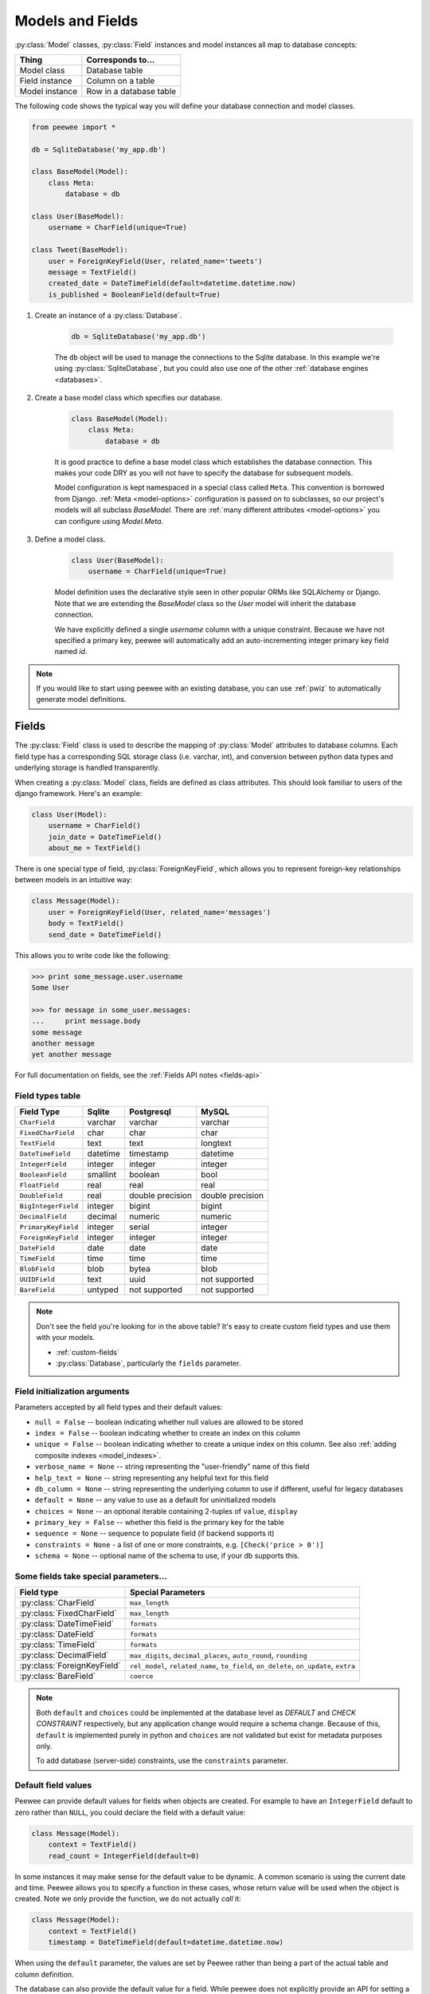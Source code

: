 .. _models:

Models and Fields
=================

:py:class:`Model` classes, :py:class:`Field` instances and model instances all map to database concepts:

================= =================================
Thing             Corresponds to...
================= =================================
Model class       Database table
Field instance    Column on a table
Model instance    Row in a database table
================= =================================

The following code shows the typical way you will define your database connection and model classes.

.. _blog-models:

.. code-block:: python

    from peewee import *

    db = SqliteDatabase('my_app.db')

    class BaseModel(Model):
        class Meta:
            database = db

    class User(BaseModel):
        username = CharField(unique=True)

    class Tweet(BaseModel):
        user = ForeignKeyField(User, related_name='tweets')
        message = TextField()
        created_date = DateTimeField(default=datetime.datetime.now)
        is_published = BooleanField(default=True)

1. Create an instance of a :py:class:`Database`.

    .. code-block:: python

        db = SqliteDatabase('my_app.db')

    The ``db`` object will be used to manage the connections to the Sqlite database. In this example we're using :py:class:`SqliteDatabase`, but you could also use one of the other :ref:`database engines <databases>`.

2. Create a base model class which specifies our database.

    .. code-block:: python

        class BaseModel(Model):
            class Meta:
                database = db

    It is good practice to define a base model class which establishes the database connection. This makes your code DRY as you will not have to specify the database for subsequent models.

    Model configuration is kept namespaced in a special class called ``Meta``. This convention is borrowed from Django. :ref:`Meta <model-options>` configuration is passed on to subclasses, so our project's models will all subclass *BaseModel*. There are :ref:`many different attributes <model-options>` you can configure using *Model.Meta*.

3. Define a model class.

    .. code-block:: python

        class User(BaseModel):
            username = CharField(unique=True)

    Model definition uses the declarative style seen in other popular ORMs like SQLAlchemy or Django. Note that we are extending the *BaseModel* class so the *User* model will inherit the database connection.

    We have explicitly defined a single *username* column with a unique constraint. Because we have not specified a primary key, peewee will automatically add an auto-incrementing integer primary key field named *id*.

.. note::
    If you would like to start using peewee with an existing database, you can use :ref:`pwiz` to automatically generate model definitions.

.. _fields:

Fields
------

The :py:class:`Field` class is used to describe the mapping of :py:class:`Model` attributes to database columns. Each field type has a corresponding SQL storage class (i.e. varchar, int), and conversion between python data types and underlying storage is handled transparently.

When creating a :py:class:`Model` class, fields are defined as class attributes. This should look familiar to users of the django framework. Here's an example:

.. code-block:: python

    class User(Model):
        username = CharField()
        join_date = DateTimeField()
        about_me = TextField()

There is one special type of field, :py:class:`ForeignKeyField`, which allows you
to represent foreign-key relationships between models in an intuitive way:

.. code-block:: python

    class Message(Model):
        user = ForeignKeyField(User, related_name='messages')
        body = TextField()
        send_date = DateTimeField()

This allows you to write code like the following:

.. code-block:: python

    >>> print some_message.user.username
    Some User

    >>> for message in some_user.messages:
    ...     print message.body
    some message
    another message
    yet another message

For full documentation on fields, see the :ref:`Fields API notes <fields-api>`

.. _field_types_table:

Field types table
^^^^^^^^^^^^^^^^^

===================   =================   =================   =================
Field Type            Sqlite              Postgresql          MySQL
===================   =================   =================   =================
``CharField``         varchar             varchar             varchar
``FixedCharField``    char                char                char
``TextField``         text                text                longtext
``DateTimeField``     datetime            timestamp           datetime
``IntegerField``      integer             integer             integer
``BooleanField``      smallint            boolean             bool
``FloatField``        real                real                real
``DoubleField``       real                double precision    double precision
``BigIntegerField``   integer             bigint              bigint
``DecimalField``      decimal             numeric             numeric
``PrimaryKeyField``   integer             serial              integer
``ForeignKeyField``   integer             integer             integer
``DateField``         date                date                date
``TimeField``         time                time                time
``BlobField``         blob                bytea               blob
``UUIDField``         text                uuid                not supported
``BareField``         untyped             not supported       not supported
===================   =================   =================   =================

.. note::
    Don't see the field you're looking for in the above table? It's easy to create custom field types and use them with your models.

    * :ref:`custom-fields`
    * :py:class:`Database`, particularly the ``fields`` parameter.

Field initialization arguments
^^^^^^^^^^^^^^^^^^^^^^^^^^^^^^

Parameters accepted by all field types and their default values:

* ``null = False`` -- boolean indicating whether null values are allowed to be stored
* ``index = False`` -- boolean indicating whether to create an index on this column
* ``unique = False`` -- boolean indicating whether to create a unique index on this column. See also :ref:`adding composite indexes <model_indexes>`.
* ``verbose_name = None`` -- string representing the "user-friendly" name of this field
* ``help_text = None`` -- string representing any helpful text for this field
* ``db_column = None`` -- string representing the underlying column to use if different, useful for legacy databases
* ``default = None`` -- any value to use as a default for uninitialized models
* ``choices = None`` -- an optional iterable containing 2-tuples of ``value``, ``display``
* ``primary_key = False`` -- whether this field is the primary key for the table
* ``sequence = None`` -- sequence to populate field (if backend supports it)
* ``constraints = None`` - a list of one or more constraints, e.g. ``[Check('price > 0')]``
* ``schema = None`` -- optional name of the schema to use, if your db supports this.

Some fields take special parameters...
^^^^^^^^^^^^^^^^^^^^^^^^^^^^^^^^^^^^^^

+--------------------------------+------------------------------------------------+
| Field type                     | Special Parameters                             |
+================================+================================================+
| :py:class:`CharField`          | ``max_length``                                 |
+--------------------------------+------------------------------------------------+
| :py:class:`FixedCharField`     | ``max_length``                                 |
+--------------------------------+------------------------------------------------+
| :py:class:`DateTimeField`      | ``formats``                                    |
+--------------------------------+------------------------------------------------+
| :py:class:`DateField`          | ``formats``                                    |
+--------------------------------+------------------------------------------------+
| :py:class:`TimeField`          | ``formats``                                    |
+--------------------------------+------------------------------------------------+
| :py:class:`DecimalField`       | ``max_digits``, ``decimal_places``,            |
|                                | ``auto_round``, ``rounding``                   |
+--------------------------------+------------------------------------------------+
| :py:class:`ForeignKeyField`    | ``rel_model``, ``related_name``, ``to_field``, |
|                                | ``on_delete``, ``on_update``, ``extra``        |
+--------------------------------+------------------------------------------------+
| :py:class:`BareField`          | ``coerce``                                     |
+--------------------------------+------------------------------------------------+

.. note::
    Both ``default`` and ``choices`` could be implemented at the database level as *DEFAULT* and *CHECK CONSTRAINT* respectively, but any application change would require a schema change. Because of this, ``default`` is implemented purely in python and ``choices`` are not validated but exist for metadata purposes only.

    To add database (server-side) constraints, use the ``constraints`` parameter.

Default field values
^^^^^^^^^^^^^^^^^^^^

Peewee can provide default values for fields when objects are created. For example to have an ``IntegerField`` default to zero rather than ``NULL``, you could declare the field with a default value:

.. code-block:: python

    class Message(Model):
        context = TextField()
        read_count = IntegerField(default=0)

In some instances it may make sense for the default value to be dynamic. A common scenario is using the current date and time. Peewee allows you to specify a function in these cases, whose return value will be used when the object is created. Note we only provide the function, we do not actually *call* it:

.. code-block:: python

    class Message(Model):
        context = TextField()
        timestamp = DateTimeField(default=datetime.datetime.now)

When using the ``default`` parameter, the values are set by Peewee rather than being a part of the actual table and column definition.

The database can also provide the default value for a field. While peewee does not explicitly provide an API for setting a server-side default value, you can use the ``constraints`` parameter to specify the server default:

.. code-block:: python

    class Message(Model):
        context = TextField()
        timestamp = DateTimeField(constraints=[SQL('DEFAULT CURRENT_TIMESTAMP')])


ForeignKeyField
^^^^^^^^^^^^^^^

:py:class:`ForeignKeyField` is a special field type that allows one model to reference another. Typically a foreign key will contain the primary key of the model it relates to (but you can specify a particular column by specifying a ``to_field``).

Foreign keys allow data to be `normalized <http://en.wikipedia.org/wiki/Database_normalization>`_. In our example models, there is a foreign key from ``Tweet`` to ``User``. This means that all the users are stored in their own table, as are the tweets, and the foreign key from tweet to user allows each tweet to *point* to a particular user object.

In peewee, accessing the value of a :py:class:`ForeignKeyField` will return the entire related object, e.g.:

.. code-block:: python

    tweets = Tweet.select(Tweet, User).join(User).order_by(Tweet.create_date.desc())
    for tweet in tweets:
        print(tweet.user.username, tweet.message)

In the example above the ``User`` data was selected as part of the query. For more examples of this technique, see the :ref:`Avoiding N+1 <nplusone>` document.

If we did not select the ``User``, though, then an additional query would be issued to fetch the associated ``User`` data:

.. code-block:: python

    tweets = Tweet.select().order_by(Tweet.create_date.desc())
    for tweet in tweets:
        # WARNING: an additional query will be issued for EACH tweet
        # to fetch the associated User data.
        print(tweet.user.username, tweet.message)

Sometimes you only need the associated primary key value from the foreign key column. In this case, Peewee follows the convention established by Django, of allowing you to access the raw foreign key value by appending ``"_id"`` to the foreign key field's name:

.. code-block:: python

    tweets = Tweet.select()
    for tweet in tweets:
        # Instead of "tweet.user", we will just get the raw ID value stored
        # in the column.
        print(tweet.user_id, tweet.message)

:py:class:`ForeignKeyField` allows for a backreferencing property to be bound to the target model. Implicitly, this property will be named `classname_set`, where `classname` is the lowercase name of the class, but can be overridden via the parameter ``related_name``:

.. code-block:: python

    class Message(Model):
        from_user = ForeignKeyField(User)
        to_user = ForeignKeyField(User, related_name='received_messages')
        text = TextField()

    for message in some_user.message_set:
        # We are iterating over all Messages whose from_user is some_user.
        print message

    for message in some_user.received_messages:
        # We are iterating over all Messages whose to_user is some_user
        print message


DateTimeField, DateField and TimeField
^^^^^^^^^^^^^^^^^^^^^^^^^^^^^^^^^^^^^^

The three fields devoted to working with dates and times have special properties
which allow access to things like the year, month, hour, etc.

:py:class:`DateField` has properties for:

* ``year``
* ``month``
* ``day``

:py:class:`TimeField` has properties for:

* ``hour``
* ``minute``
* ``second``

:py:class:`DateTimeField` has all of the above.

These properties can be used just like any other expression. Let's say we have
an events calendar and want to highlight all the days in the current month that
have an event attached:

.. code-block:: python

    # Get the current time.
    now = datetime.datetime.now()

    # Get days that have events for the current month.
    Event.select(Event.event_date.day.alias('day')).where(
        (Event.event_date.year == now.year) &
        (Event.event_date.month == now.month))

.. note::
    SQLite does not have a native date type, so dates are stored in formatted text columns. To ensure that comparisons work correctly, the dates need to be formatted so they are sorted lexicographically. That is why they are stored, by default, as ``YYYY-MM-DD HH:MM:SS``.

BareField
^^^^^^^^^

The :py:class:`BareField` class is intended to be used only with SQLite. Since SQLite uses dynamic typing and data-types are not enforced, it can be perfectly fine to declare fields without *any* data-type. In those cases you can use :py:class:`BareField`. It is also common for SQLite virtual tables to use meta-columns or untyped columns, so for those cases as well you may wish to use an untyped field.

:py:class:`BareField` accepts a special parameter ``coerce``. This parameter is a function that takes a value coming from the database and converts it into the appropriate Python type. For instance, if you have a virtual table with an un-typed column but you know that it will return ``int`` objects, you can specify ``coerce=int``.

.. _custom-fields:

Creating a custom field
^^^^^^^^^^^^^^^^^^^^^^^

It isn't too difficult to add support for custom field types in peewee. In this example we will create a UUID field for postgresql (which has a native UUID column type).

To add a custom field type you need to first identify what type of column the field data will be stored in. If you just want to add python behavior atop, say, a decimal field (for instance to make a currency field) you would just subclass :py:class:`DecimalField`. On the other hand, if the database offers a custom column type you will need to let peewee know. This is controlled by the :py:attr:`Field.db_field` attribute.

Let's start by defining our UUID field:

.. code-block:: python

    class UUIDField(Field):
        db_field = 'uuid'

We will store the UUIDs in a native UUID column. Since psycopg2 treats the data as a string by default, we will add two methods to the field to handle:

* The data coming out of the database to be used in our application
* The data from our python app going into the database

.. code-block:: python

    import uuid

    class UUIDField(Field):
        db_field = 'uuid'

        def db_value(self, value):
            return str(value) # convert UUID to str

        def python_value(self, value):
            return uuid.UUID(value) # convert str to UUID

Now, we need to let the database know how to map this *uuid* label to an actual *uuid* column type in the database. There are 2 ways of doing this:

1. Specify the overrides in the :py:class:`Database` constructor:

  .. code-block:: python

      db = PostgresqlDatabase('my_db', fields={'uuid': 'uuid'})

2. Register them class-wide using :py:meth:`Database.register_fields`:

  .. code-block:: python

      # Will affect all instances of PostgresqlDatabase
      PostgresqlDatabase.register_fields({'uuid': 'uuid'})

That is it! Some fields may support exotic operations, like the postgresql HStore field acts like a key/value store and has custom operators for things like *contains* and *update*. You can specify :ref:`custom operations <custom-operators>` as well. For example code, check out the source code for the :py:class:`HStoreField`, in ``playhouse.postgres_ext``.

Creating model tables
---------------------

In order to start using our models, its necessary to open a connection to the database and create the tables first. Peewee will run the necessary *CREATE TABLE* queries, additionally creating any constraints and indexes.

.. code-block:: python

    # Connect to our database.
    db.connect()

    # Create the tables.
    db.create_tables([User, Tweet])

.. note::
    Strictly speaking, it is not necessary to call :py:meth:`~Database.connect` but it is good practice to be explicit. That way if something goes wrong, the error occurs at the connect step, rather than some arbitrary time later.

.. note::
    Peewee can determine if your tables already exist, and conditionally create them:

    .. code-block:: python

        # Only create the tables if they do not exist.
        db.create_tables([User, Tweet], safe=True)

After you have created your tables, if you choose to modify your database schema (by adding, removing or otherwise changing the columns) you will need to either:

* Drop the table and re-create it.
* Run one or more *ALTER TABLE* queries. Peewee comes with a schema migration tool which can greatly simplify this. Check the :ref:`schema migrations <migrate>` docs for details.

.. _model-options:

Model options and table metadata
--------------------------------

In order not to pollute the model namespace, model-specific configuration is placed in a special class called *Meta* (a convention borrowed from the django framework):

.. code-block:: python

    from peewee import *

    contacts_db = SqliteDatabase('contacts.db')

    class Person(Model):
        name = CharField()

        class Meta:
            database = contacts_db

This instructs peewee that whenever a query is executed on *Person* to use the contacts database.

.. note::
    Take a look at :ref:`the sample models <blog-models>` - you will notice that we created a ``BaseModel`` that defined the database, and then extended. This is the preferred way to define a database and create models.

Once the class is defined, you should not access ``ModelClass.Meta``, but instead use ``ModelClass._meta``:

.. code-block:: pycon

    >>> Person.Meta
    Traceback (most recent call last):
      File "<stdin>", line 1, in <module>
    AttributeError: type object 'Person' has no attribute 'Meta'

    >>> Person._meta
    <peewee.ModelOptions object at 0x7f51a2f03790>

The :py:class:`ModelOptions` class implements several methods which may be of use for retrieving model metadata (such as lists of fields, foreign key relationships, and more).

.. code-block:: pycon

    >>> Person._meta.fields
    {'id': <peewee.PrimaryKeyField object at 0x7f51a2e92750>, 'name': <peewee.CharField object at 0x7f51a2f0a510>}

    >>> Person._meta.primary_key
    <peewee.PrimaryKeyField object at 0x7f51a2e92750>

    >>> Person._meta.database
    <peewee.SqliteDatabase object at 0x7f519bff6dd0>

There are several options you can specify as ``Meta`` attributes. While most options are inheritable, some are table-specific and will not be inherited by subclasses.

=====================   ====================================================== ============
Option                  Meaning                                                Inheritable?
=====================   ====================================================== ============
``database``            database for model                                     yes
``db_table``            name of the table to store data                        no
``db_table_func``       function that accepts model and returns a table name   yes
``indexes``             a list of fields to index                              yes
``order_by``            a list of fields to use for default ordering           yes
``primary_key``         a :py:class:`CompositeKey` instance                    yes
``table_alias``         an alias to use for the table in queries               no
``schema``              the database schema for the model                      yes
``constraints``         a list of table constraints                            yes
``validate_backrefs``   ensure backrefs do not conflict with other attributes. yes
``only_save_dirty``     when calling model.save(), only save dirty fields      yes
=====================   ====================================================== ============

Here is an example showing inheritable versus non-inheritable attributes:

.. code-block:: pycon

    >>> db = SqliteDatabase(':memory:')
    >>> class ModelOne(Model):
    ...     class Meta:
    ...         database = db
    ...         db_table = 'model_one_tbl'
    ...
    >>> class ModelTwo(ModelOne):
    ...     pass
    ...
    >>> ModelOne._meta.database is ModelTwo._meta.database
    True
    >>> ModelOne._meta.db_table == ModelTwo._meta.db_table
    False

Meta.order_by
^^^^^^^^^^^^^

Specifying a default ordering is, in my opinion, a bad idea. It's better to be explicit in your code when you want to sort your results.

That said, to specify a default ordering, the syntax is similar to that of Django. ``Meta.order_by`` is a tuple of field names, and to indicate descending ordering, the field name is prefixed by a ``'-'``.

.. code-block:: python

    class Person(Model):
        first_name = CharField()
        last_name = CharField()
        dob = DateField()

        class Meta:
            # Order people by last name, first name. If two people have the
            # same first and last, order them youngest to oldest.
            order_by = ('last_name', 'first_name', '-dob')

Meta.primary_key
^^^^^^^^^^^^^^^^

The ``Meta.primary_key`` attribute is used to specify either a :py:class:`CompositeKey` or to indicate that the model has *no* primary key. Composite primary keys are discussed in more detail here: :ref:`composite-key`.

To indicate that a model should not have a primary key, then set ``primary_key = False``.

Examples:

.. code-block:: python

    class BlogToTag(Model):
        """A simple "through" table for many-to-many relationship."""
        blog = ForeignKeyField(Blog)
        tag = ForeignKeyField(Tag)

        class Meta:
            primary_key = CompositeKey('blog', 'tag')

    class NoPrimaryKey(Model):
        data = IntegerField()

        class Meta:
            primary_key = False

.. _model_indexes:

Indexes and Constraints
-----------------------

Peewee can create indexes on single or multiple columns, optionally including a *UNIQUE* constraint. Peewee also supports user-defined constraints on both models and fields.

Single-column indexes and constraints
^^^^^^^^^^^^^^^^^^^^^^^^^^^^^^^^^^^^^

Single column indexes are defined using field initialization parameters. The following example adds a unique index on the *username* field, and a normal index on the *email* field:

.. code-block:: python

    class User(Model):
        username = CharField(unique=True)
        email = CharField(index=True)

To add a user-defined constraint on a column, you can pass it in using the ``constraints`` parameter. You may wish to specify a default value as part of the schema, or add a ``CHECK`` constraint, for example:

.. code-block:: python

    class Product(Model):
        name = CharField(unique=True)
        price = DecimalField(constraints=[Check('price < 10000')])
        created = DateTimeField(
            constraints=[SQL("DEFAULT (datetime('now'))")])

Multi-column indexes
^^^^^^^^^^^^^^^^^^^^

Multi-column indexes are defined as *Meta* attributes using a nested tuple. Each database index is a 2-tuple, the first part of which is a tuple of the names of the fields, the second part a boolean indicating whether the index should be unique.

.. code-block:: python

    class Transaction(Model):
        from_acct = CharField()
        to_acct = CharField()
        amount = DecimalField()
        date = DateTimeField()

        class Meta:
            indexes = (
                # create a unique on from/to/date
                (('from_acct', 'to_acct', 'date'), True),

                # create a non-unique on from/to
                (('from_acct', 'to_acct'), False),
            )

.. note::
    Remember to add a **trailing comma** if your tuple of indexes contains only one item:

    .. code-block:: python

        class Meta:
            indexes = (
                (('first_name', 'last_name'), True),  # Note the trailing comma!
            )

Table constraints
^^^^^^^^^^^^^^^^^

Peewee allows you to add arbitrary constraints to your :py:class:`Model`, that will be part of the table definition when the schema is created.

For instance, suppose you have a *people* table with a composite primary key of two columns, the person's first and last name. You wish to have another table relate to the *people* table, and to do this, you will need to define a foreign key constraint:

.. code-block:: python

    class Person(Model):
        first = CharField()
        last = CharField()

        class Meta:
            primary_key = CompositeKey('first', 'last')

    class Pet(Model):
        owner_first = CharField()
        owner_last = CharField()
        pet_name = CharField()

        class Meta:
            constraints = [SQL('FOREIGN KEY(owner_first, owner_last) '
                               'REFERENCES person(first, last)')]

You can also implement ``CHECK`` constraints at the table level:

.. code-block:: python

    class Product(Model):
        name = CharField(unique=True)
        price = DecimalField()

        class Meta:
            constraints = [Check('price < 10000')]

.. _non_integer_primary_keys:

Non-integer Primary Keys, Composite Keys and other Tricks
---------------------------------------------------------

Non-integer primary keys
^^^^^^^^^^^^^^^^^^^^^^^^

If you would like use a non-integer primary key (which I generally don't recommend), you can specify ``primary_key=True`` when creating a field. When you wish to create a new instance for a model using a non-autoincrementing primary key, you need to be sure you :py:meth:`~Model.save` specifying ``force_insert=True``.

.. code-block:: python

    from peewee import *

    class UUIDModel(Model):
        id = UUIDField(primary_key=True)

Auto-incrementing IDs are, as their name says, automatically generated for you when you insert a new row into the database. When you call :py:meth:`~Model.save`, peewee determines whether to do an *INSERT* versus an *UPDATE* based on the presence of a primary key value. Since, with our uuid example, the database driver won't generate a new ID, we need to specify it manually. When we call save() for the first time, pass in ``force_insert = True``:

.. code-block:: python

    # This works because .create() will specify `force_insert=True`.
    obj1 = UUIDModel.create(id=uuid.uuid4())

    # This will not work, however. Peewee will attempt to do an update:
    obj2 = UUIDModel(id=uuid.uuid4())
    obj2.save() # WRONG

    obj2.save(force_insert=True) # CORRECT

    # Once the object has been created, you can call save() normally.
    obj2.save()

.. note::
    Any foreign keys to a model with a non-integer primary key will have a ``ForeignKeyField`` use the same underlying storage type as the primary key they are related to.

.. _composite-key:

Composite primary keys
^^^^^^^^^^^^^^^^^^^^^^

Peewee has very basic support for composite keys.  In order to use a composite key, you must set the ``primary_key`` attribute of the model options to a :py:class:`CompositeKey` instance:

.. code-block:: python

    class BlogToTag(Model):
        """A simple "through" table for many-to-many relationship."""
        blog = ForeignKeyField(Blog)
        tag = ForeignKeyField(Tag)

        class Meta:
            primary_key = CompositeKey('blog', 'tag')

Manually specifying primary keys
^^^^^^^^^^^^^^^^^^^^^^^^^^^^^^^^

Sometimes you do not want the database to automatically generate a value for the primary key, for instance when bulk loading relational data. To handle this on a *one-off* basis, you can simply tell peewee to turn off ``auto_increment`` during the import:

.. code-block:: python

    data = load_user_csv() # load up a bunch of data

    User._meta.auto_increment = False # turn off auto incrementing IDs
    with db.transaction():
        for row in data:
            u = User(id=row[0], username=row[1])
            u.save(force_insert=True) # <-- force peewee to insert row

    User._meta.auto_increment = True

If you *always* want to have control over the primary key, simply do not use the :py:class:`PrimaryKeyField` field type, but use a normal :py:class:`IntegerField` (or other column type):

.. code-block:: python

    class User(BaseModel):
        id = IntegerField(primary_key=True)
        username = CharField()

    >>> u = User.create(id=999, username='somebody')
    >>> u.id
    999
    >>> User.get(User.username == 'somebody').id
    999

Models without a Primary Key
^^^^^^^^^^^^^^^^^^^^^^^^^^^^

If you wish to create a model with no primary key, you can specify ``primary_key = False`` in the inner ``Meta`` class:

.. code-block:: python

    class MyData(BaseModel):
        timestamp = DateTimeField()
        value = IntegerField()

        class Meta:
            primary_key = False

This will yield the following DDL:

.. code-block:: sql

    CREATE TABLE "mydata" (
      "timestamp" DATETIME NOT NULL,
      "value" INTEGER NOT NULL
    )

.. warning::
    Some model APIs may not work correctly for models without a primary key, for instance :py:meth:`~Model.save` and `~Model.delete_instance` (you can instead use `~Model.insert`, `~Model.update` and `~Model.delete`).

Self-referential foreign keys
-----------------------------

When creating a heirarchical structure it is necessary to create a self-referential foreign key which links a child object to its parent.  Because the model class is not defined at the time you instantiate the self-referential foreign key, use the special string ``'self'`` to indicate a self-referential foreign key:

.. code-block:: python

    class Category(Model):
        name = CharField()
        parent = ForeignKeyField('self', null=True, related_name='children')

As you can see, the foreign key points *upward* to the parent object and the back-reference is named *children*.

.. attention:: Self-referential foreign-keys should always be ``null=True``.

When querying against a model that contains a self-referential foreign key you may sometimes need to perform a self-join. In those cases you can use :py:meth:`Model.alias` to create a table reference. Here is how you might query the category and parent model using a self-join:

.. code-block:: python

    Parent = Category.alias()
    GrandParent = Category.alias()
    query = (Category
             .select(Category, Parent)
             .join(Parent, on=(Category.parent == Parent.id))
             .join(GrandParent, on=(Parent.parent == GrandParent.id))
             .where(GrandParent.name == 'some category')
             .order_by(Category.name))

Circular foreign key dependencies
---------------------------------

Sometimes it happens that you will create a circular dependency between two tables.

.. note::
  My personal opinion is that circular foreign keys are a code smell and should be refactored (by adding an intermediary table, for instance).

Adding circular foreign keys with peewee is a bit tricky because at the time you are defining either foreign key, the model it points to will not have been defined yet, causing a ``NameError``.

.. code-block:: python

    class User(Model):
        username = CharField()
        favorite_tweet = ForeignKeyField(Tweet, null=True)  # NameError!!

    class Tweet(Model):
        message = TextField()
        user = ForeignKeyField(User, related_name='tweets')

One option is to simply use an :py:class:`IntegerField` to store the raw ID:

.. code-block:: python

    class User(Model):
        username = CharField()
        favorite_tweet_id = IntegerField(null=True)

By using :py:class:`DeferredRelation` we can get around the problem and still use a foreign key field:

.. code-block:: python

    # Create a reference object to stand in for our as-yet-undefined Tweet model.
    DeferredTweet = DeferredRelation()

    class User(Model):
        username = CharField()
        # Tweet has not been defined yet so use the deferred reference.
        favorite_tweet = ForeignKeyField(DeferredTweet, null=True)

    class Tweet(Model):
        message = TextField()
        user = ForeignKeyField(User, related_name='tweets')

    # Now that Tweet is defined, we can initialize the reference.
    DeferredTweet.set_model(Tweet)

After initializing the deferred relation, the foreign key fields are now correctly set up. There is one more quirk to watch out for, though. When you call :py:class:`~Model.create_table` we will again encounter the same issue. For this reason peewee will not automatically create a foreign key constraint for any *deferred* foreign keys.

Here is how to create the tables:

.. code-block:: python

    # Foreign key constraint from User -> Tweet will NOT be created because the
    # Tweet table does not exist yet. `favorite_tweet` will just be a regular
    # integer field:
    User.create_table()

    # Foreign key constraint from Tweet -> User will be created normally.
    Tweet.create_table()

    # Now that both tables exist, we can create the foreign key from User -> Tweet:
    # NOTE: this will not work in SQLite!
    db.create_foreign_key(User, User.favorite_tweet)

.. warning::
    SQLite does not support adding constraints to existing tables through the ``ALTER TABLE`` statement.
